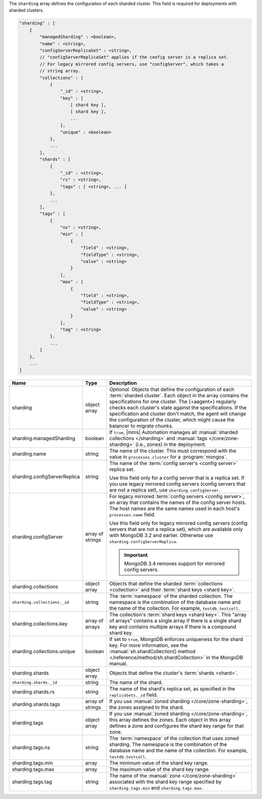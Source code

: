 The ``sharding`` array defines the configuration of each sharded cluster.
This field is required for deployments with sharded clusters.

.. code-block:: cfg

   "sharding" : [
       {
           "managedSharding" : <boolean>,
           "name" : <string>,
           "configServerReplicaSet" : <string>,
           // "configServerReplicaSet" applies if the config server is a replica set.
           // For legacy mirrored config servers, use "configServer", which takes a
           // string array.
           "collections" : [
               {
                   "_id" : <string>,
                   "key" : [
                       [ shard key ],
                       [ shard key ],
                       ...
                   ],
                   "unique" : <boolean>
               },
               ...
           ],
           "shards" : [
               {
                   "_id" : <string>,
                   "rs" : <string>,
                   "tags" : [ <string>, ... ]
               },
               ...
           ],
           "tags" : [
               {
                   "ns" : <string>,
                   "min" : [
                       {
                           "field" : <string>,
                           "fieldType" : <string>,
                           "value" : <string>
                       }
                   ],
                   "max" : [
                       {
                           "field" : <string>,
                           "fieldType" : <string>,
                           "value" : <string>
                       }
                   ],
                   "tag" : <string>
               },
               ...
           ]
       },
       ...
   ]

.. list-table::
   :widths: 30 10 80
   :header-rows: 1

   * - Name
     - Type
     - Description

   * - sharding
     - object array
     - *Optional*. Objects that define the configuration of each
       :term:`sharded cluster`. Each object in the array contains the
       specifications for one cluster. The {+aagent+} regularly
       checks each cluster's state against the specifications. If the
       specification and cluster don't match, the agent will change the
       configuration of the cluster, which might cause the balancer to
       migrate chunks.

   * - sharding.managedSharding
     - boolean
     - If ``true``, |mms| Automation manages all :manual:`sharded collections </sharding>`
       and :manual:`tags </core/zone-sharding>` (i.e., zones) in the deployment.

   * - sharding.name
     - string
     - The name of the cluster. This must correspond with the value in
       ``processes.cluster`` for a :program:`mongos`.

   * - sharding.configServerReplica
     - string
     - The name of the :term:`config server's <config server>` replica set.

       Use this field only for a config server that is a replica set. If you
       use legacy mirrored config servers (config servers that are not a
       replica set), use ``sharding.configServer``.

   * - sharding.configServer
     - array of strings
     - For legacy mirrored :term:`config servers <config server>`, an array
       that contains the names of the config server hosts. The host names are
       the same names used in each host's ``processes.name`` field.

       Use this field only for legacy mirrored config servers (config servers
       that are not a replica set), which are available only with MongoDB 3.2
       and earlier. Otherwise use ``sharding.configServerReplica``.

       .. important:: MongoDB 3.4 removes support for mirrored config servers.

   * - sharding.collections
     - object array
     - Objects that define the sharded :term:`collections <collection>`
       and their :term:`shard keys <shard key>`.

   * - ``sharding.collections._id``
     - string
     - The :term:`namespace` of the sharded collection. The namespace is
       the combination of the database name and the name of the
       collection. For example, ``testdb.testcoll``.

   * - sharding.collections.key
     - array of arrays
     - The collection's :term:`shard keys <shard key>`. This "array of
       arrays" contains a single array if there is a single shard key and
       contains multiple arrays if there is a compound shard key.

   * - sharding.collections.unique
     - boolean
     - If set to ``true``, MongoDB enforces uniqueness for the shard key. For
       more information, see the :manual:`sh.shardCollection()
       method </reference/method/sh.shardCollection>` in
       the MongoDB manual.

   * - sharding.shards
     - object array
     - Objects that define the cluster's :term:`shards <shard>`.

   * - ``sharding.shards._id``
     - string
     - The name of the shard.

   * - sharding.shards.rs
     - string
     - The name of the shard's replica set, as specified in the
       ``replicaSets._id`` field.

   * - sharding.shards.tags
     - array of strings
     - If you use :manual:`zoned sharding </core/zone-sharding>`, the zones
       assigned to the shard.

   * - sharding.tags
     - object array
     - If you use :manual:`zoned sharding </core/zone-sharding>`, this array
       defines the zones. Each object in this array defines a zone and
       configures the shard key range for that zone.

   * - sharding.tags.ns
     - string
     - The :term:`namespace` of the collection that uses zoned sharding.
       The namespace is the combination of the database name and the name of
       the collection. For example, ``testdb.testcoll``.

   * - sharding.tags.min
     - array
     - The minimum value of the shard key range.

       .. include:: /includes/possibleValues-sharding.tags-ranges.rst

   * - sharding.tags.max
     - array
     - The maximum value of the shard key range.

       .. include:: /includes/possibleValues-sharding.tags-ranges.rst

   * - sharding.tags.tag
     - string

     - The name of the :manual:`zone </core/zone-sharding>` associated with
       the shard key range specified by ``sharding.tags.min`` and
       ``sharding.tags.max``.

.. example:: The ``sharding.tags`` Array with Compound Shard Key

   The following example configuration defines a compound shard key range with a
   min value of ``{ a : 1, b : ab }`` and a max value of ``{ a : 100, b : fg }``.
   The example defines the range on the ``testdb.test1`` collection and assigns
   it to zone ``zone1``.

   .. code-block:: cfg

      "tags" : [
          {
              "ns" : "testdb.test1",
              "min" : [
                  {
                      "field" : "a",
                      "fieldType" : "integer",
                      "value" : "1"
                  },
                  {
                      "field" : "b",
                      "fieldType" : "string",
                      "value" : "ab"
                  }
              ],
              "max" : [
                  {
                      "field" : "a",
                      "fieldType" : "integer",
                      "value" : "100"
                  },
                  {
                      "field" : "b",
                      "fieldType" : "string",
                      "value" : "fg"
                  }
              ],
              "tag" : "zone1"
          }
      ]
